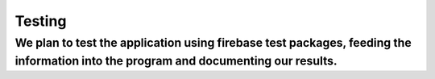 Testing
=========
We plan to test the application using firebase test packages, feeding the information into the program and documenting our results.
------------------------------------------------------------------------------------------------------------------------------------